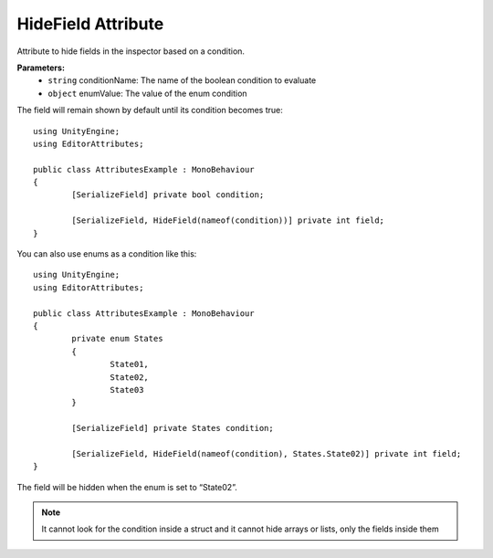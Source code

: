 HideField Attribute
===================

Attribute to hide fields in the inspector based on a condition.

**Parameters:**
	- ``string`` conditionName: The name of the boolean condition to evaluate
	- ``object`` enumValue: The value of the enum condition

The field will remain shown by default until its condition becomes true::

	using UnityEngine;
	using EditorAttributes;
	
	public class AttributesExample : MonoBehaviour
	{
		[SerializeField] private bool condition;
	
		[SerializeField, HideField(nameof(condition))] private int field;
	}
	
.. image:: ../Images/HideField01.png

.. image:: ../Images/HideField02.png

You can also use enums as a condition like this::

	using UnityEngine;
	using EditorAttributes;
	
	public class AttributesExample : MonoBehaviour
	{
		private enum States
		{
			State01,
			State02,
			State03
		}
	
		[SerializeField] private States condition;
	
		[SerializeField, HideField(nameof(condition), States.State02)] private int field;
	}
	
The field will be hidden when the enum is set to “State02”.

.. image:: ../Images/HideField03.png

.. image:: ../Images/HideField04.png

.. note::
	It cannot look for the condition inside a struct and it cannot hide arrays or lists, only the fields inside them
